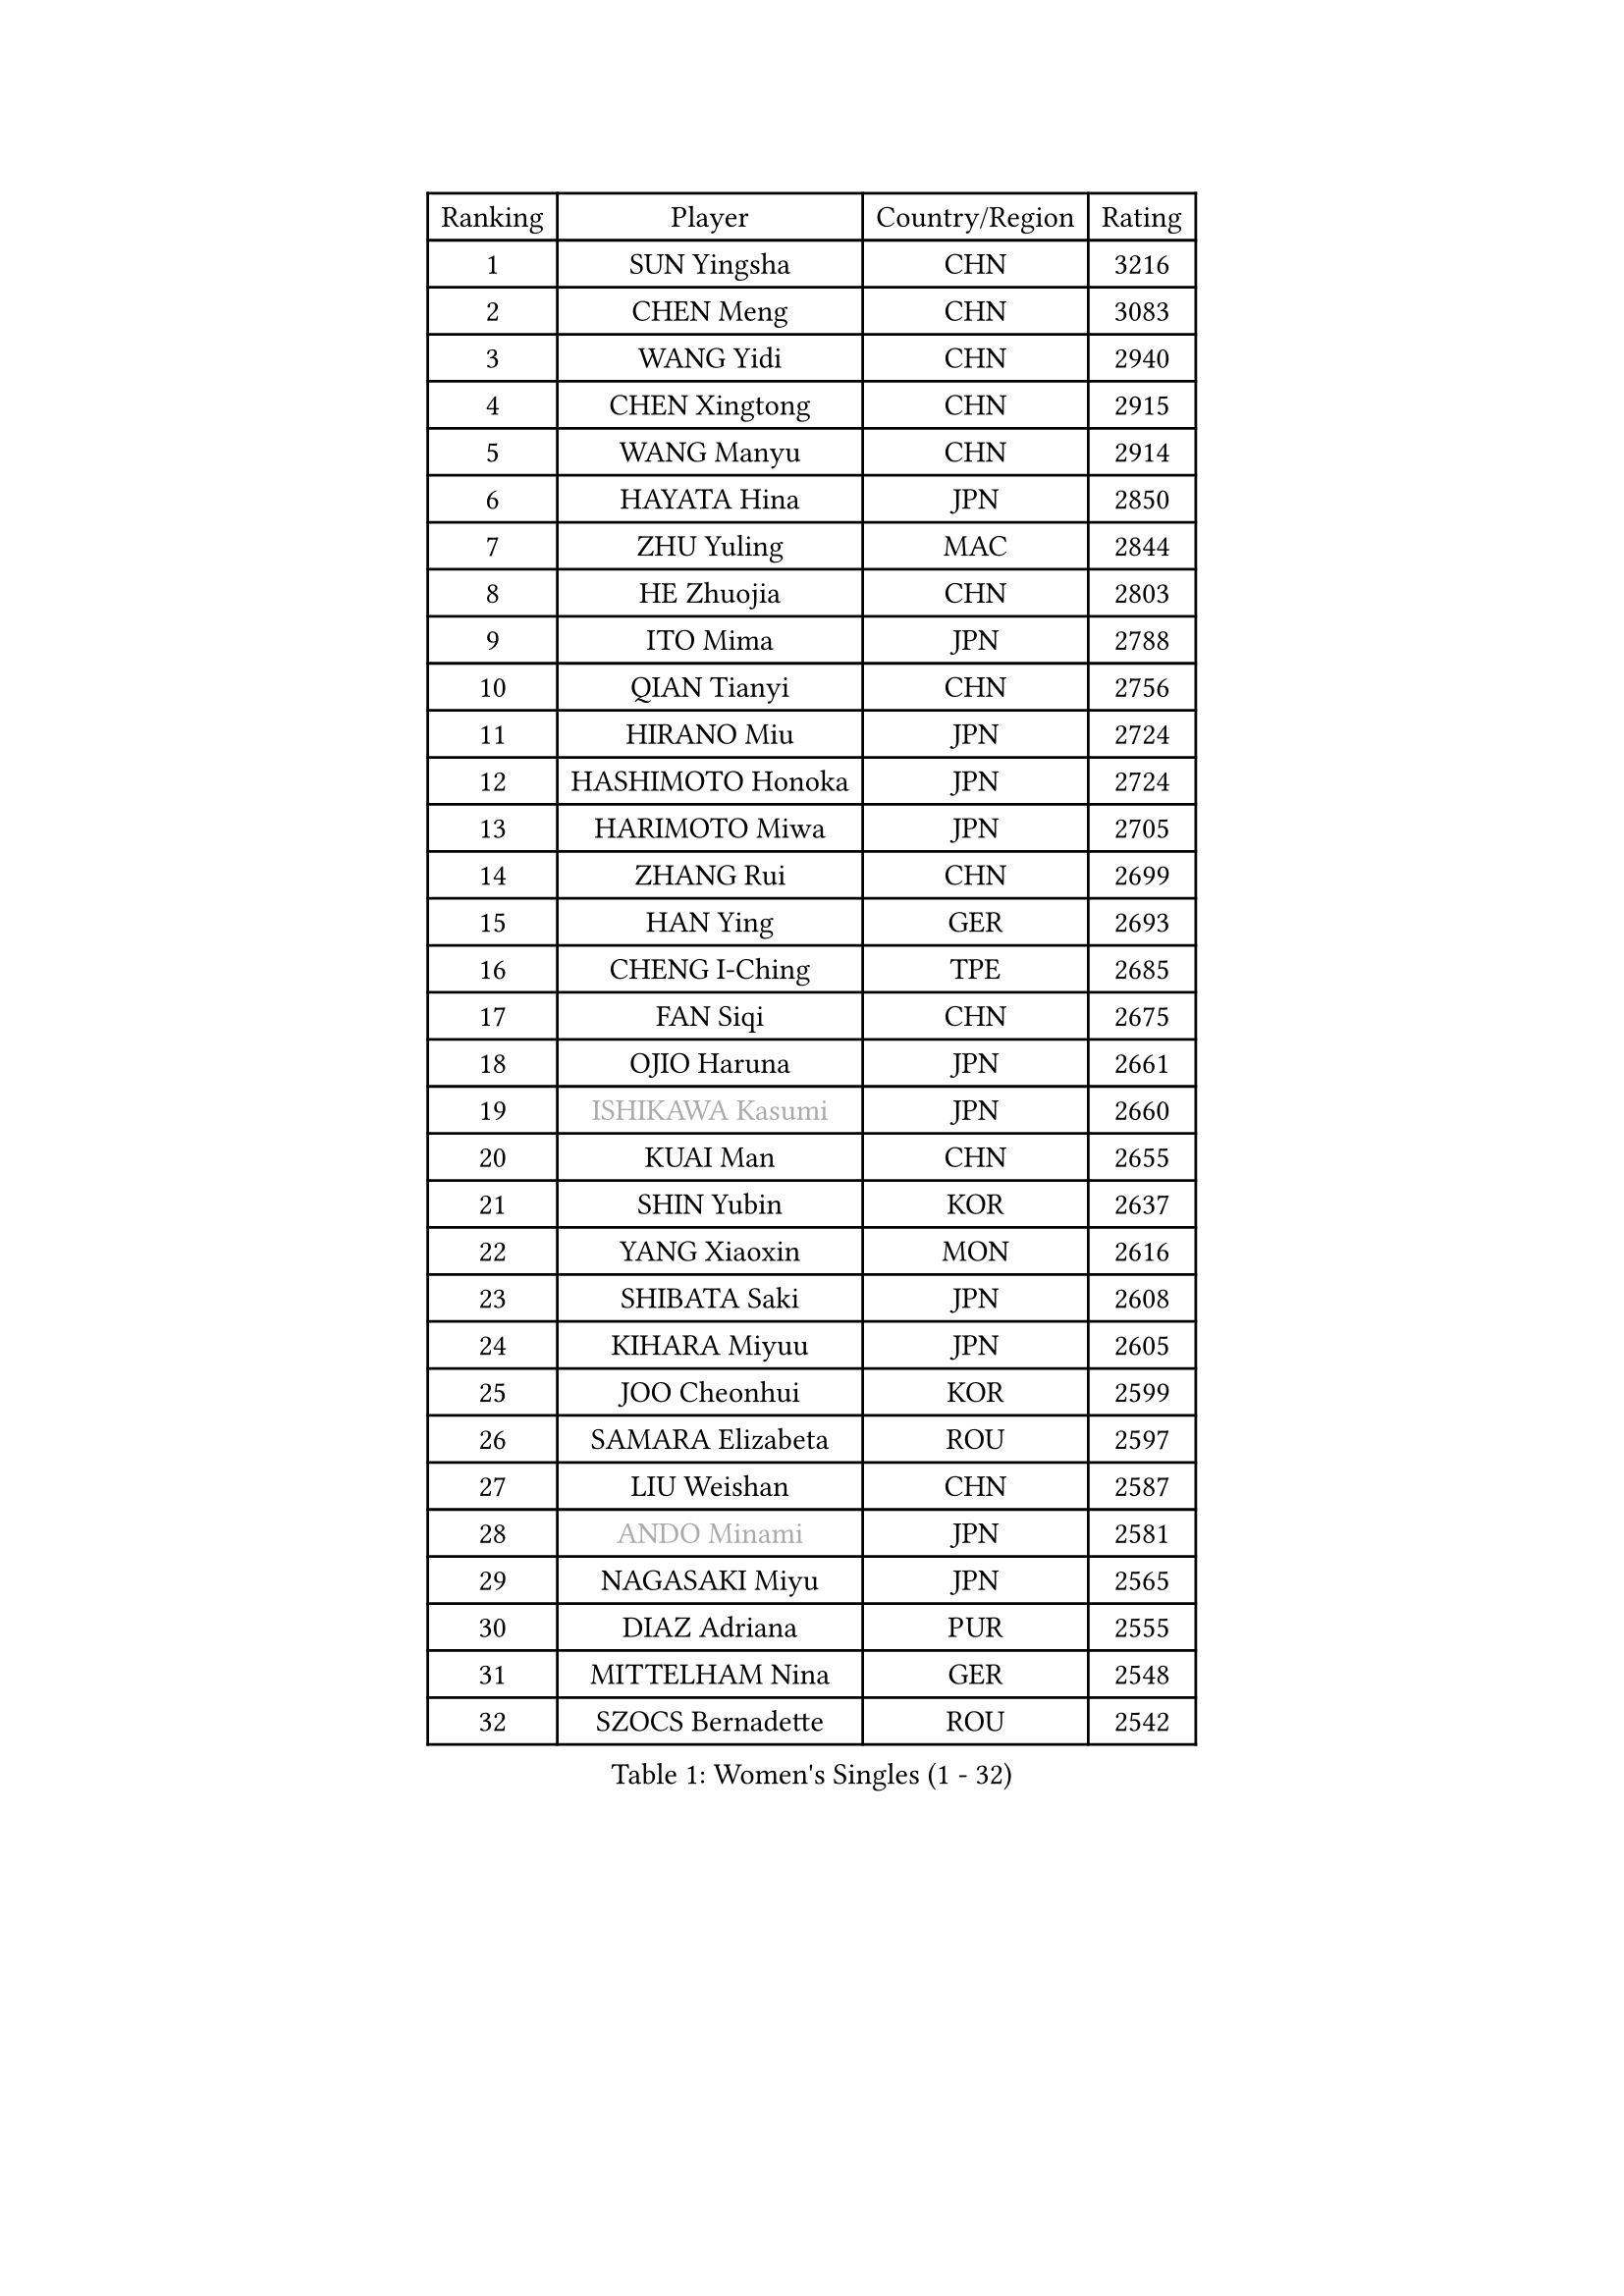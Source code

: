 
#set text(font: ("Courier New", "NSimSun"))
#figure(
  caption: "Women's Singles (1 - 32)",
    table(
      columns: 4,
      [Ranking], [Player], [Country/Region], [Rating],
      [1], [SUN Yingsha], [CHN], [3216],
      [2], [CHEN Meng], [CHN], [3083],
      [3], [WANG Yidi], [CHN], [2940],
      [4], [CHEN Xingtong], [CHN], [2915],
      [5], [WANG Manyu], [CHN], [2914],
      [6], [HAYATA Hina], [JPN], [2850],
      [7], [ZHU Yuling], [MAC], [2844],
      [8], [HE Zhuojia], [CHN], [2803],
      [9], [ITO Mima], [JPN], [2788],
      [10], [QIAN Tianyi], [CHN], [2756],
      [11], [HIRANO Miu], [JPN], [2724],
      [12], [HASHIMOTO Honoka], [JPN], [2724],
      [13], [HARIMOTO Miwa], [JPN], [2705],
      [14], [ZHANG Rui], [CHN], [2699],
      [15], [HAN Ying], [GER], [2693],
      [16], [CHENG I-Ching], [TPE], [2685],
      [17], [FAN Siqi], [CHN], [2675],
      [18], [OJIO Haruna], [JPN], [2661],
      [19], [#text(gray, "ISHIKAWA Kasumi")], [JPN], [2660],
      [20], [KUAI Man], [CHN], [2655],
      [21], [SHIN Yubin], [KOR], [2637],
      [22], [YANG Xiaoxin], [MON], [2616],
      [23], [SHIBATA Saki], [JPN], [2608],
      [24], [KIHARA Miyuu], [JPN], [2605],
      [25], [JOO Cheonhui], [KOR], [2599],
      [26], [SAMARA Elizabeta], [ROU], [2597],
      [27], [LIU Weishan], [CHN], [2587],
      [28], [#text(gray, "ANDO Minami")], [JPN], [2581],
      [29], [NAGASAKI Miyu], [JPN], [2565],
      [30], [DIAZ Adriana], [PUR], [2555],
      [31], [MITTELHAM Nina], [GER], [2548],
      [32], [SZOCS Bernadette], [ROU], [2542],
    )
  )#pagebreak()

#set text(font: ("Courier New", "NSimSun"))
#figure(
  caption: "Women's Singles (33 - 64)",
    table(
      columns: 4,
      [Ranking], [Player], [Country/Region], [Rating],
      [33], [SHAN Xiaona], [GER], [2536],
      [34], [#text(gray, "FENG Tianwei")], [SGP], [2531],
      [35], [SATO Hitomi], [JPN], [2531],
      [36], [CHEN Yi], [CHN], [2510],
      [37], [QIN Yuxuan], [CHN], [2504],
      [38], [GUO Yuhan], [CHN], [2501],
      [39], [YUAN Jia Nan], [FRA], [2500],
      [40], [KIM Hayeong], [KOR], [2500],
      [41], [POLCANOVA Sofia], [AUT], [2493],
      [42], [ZENG Jian], [SGP], [2491],
      [43], [YANG Ha Eun], [KOR], [2488],
      [44], [LIU Jia], [AUT], [2473],
      [45], [SHI Xunyao], [CHN], [2464],
      [46], [ZHU Chengzhu], [HKG], [2462],
      [47], [ODO Satsuki], [JPN], [2461],
      [48], [TAKAHASHI Bruna], [BRA], [2460],
      [49], [YU Fu], [POR], [2451],
      [50], [SUH Hyo Won], [KOR], [2445],
      [51], [JEON Jihee], [KOR], [2444],
      [52], [WANG Xiaotong], [CHN], [2424],
      [53], [BERGSTROM Linda], [SWE], [2422],
      [54], [LEE Eunhye], [KOR], [2413],
      [55], [LI Chunli], [NZL], [2411],
      [56], [BATRA Manika], [IND], [2407],
      [57], [YANG Yiyun], [CHN], [2400],
      [58], [QI Fei], [CHN], [2396],
      [59], [WU Yangchen], [CHN], [2394],
      [60], [MORI Sakura], [JPN], [2393],
      [61], [LEE Zion], [KOR], [2390],
      [62], [PAVADE Prithika], [FRA], [2385],
      [63], [ZHANG Lily], [USA], [2383],
      [64], [CHOI Hyojoo], [KOR], [2371],
    )
  )#pagebreak()

#set text(font: ("Courier New", "NSimSun"))
#figure(
  caption: "Women's Singles (65 - 96)",
    table(
      columns: 4,
      [Ranking], [Player], [Country/Region], [Rating],
      [65], [XU Yi], [CHN], [2365],
      [66], [DIACONU Adina], [ROU], [2362],
      [67], [SASAO Asuka], [JPN], [2358],
      [68], [PYON Song Gyong], [PRK], [2358],
      [69], [HAN Feier], [CHN], [2357],
      [70], [LI Yake], [CHN], [2352],
      [71], [SAWETTABUT Suthasini], [THA], [2351],
      [72], [PESOTSKA Margaryta], [UKR], [2339],
      [73], [AKAE Kaho], [JPN], [2334],
      [74], [#text(gray, "YOO Eunchong")], [KOR], [2332],
      [75], [PARK Joohyun], [KOR], [2326],
      [76], [DOO Hoi Kem], [HKG], [2323],
      [77], [LI Yu-Jhun], [TPE], [2322],
      [78], [DRAGOMAN Andreea], [ROU], [2320],
      [79], [KIM Nayeong], [KOR], [2319],
      [80], [#text(gray, "BILENKO Tetyana")], [UKR], [2312],
      [81], [MUKHERJEE Ayhika], [IND], [2312],
      [82], [KAUFMANN Annett], [GER], [2309],
      [83], [KIM Byeolnim], [KOR], [2308],
      [84], [CHEN Szu-Yu], [TPE], [2307],
      [85], [HUANG Yi-Hua], [TPE], [2305],
      [86], [NI Xia Lian], [LUX], [2302],
      [87], [WAN Yuan], [GER], [2300],
      [88], [XIAO Maria], [ESP], [2299],
      [89], [WINTER Sabine], [GER], [2298],
      [90], [ZONG Geman], [CHN], [2295],
      [91], [LUTZ Charlotte], [FRA], [2290],
      [92], [KAMATH Archana Girish], [IND], [2287],
      [93], [WANG Amy], [USA], [2287],
      [94], [KIM Kum Yong], [PRK], [2287],
      [95], [CHIEN Tung-Chuan], [TPE], [2282],
      [96], [#text(gray, "SOLJA Petrissa")], [GER], [2278],
    )
  )#pagebreak()

#set text(font: ("Courier New", "NSimSun"))
#figure(
  caption: "Women's Singles (97 - 128)",
    table(
      columns: 4,
      [Ranking], [Player], [Country/Region], [Rating],
      [97], [PARANANG Orawan], [THA], [2278],
      [98], [SOO Wai Yam Minnie], [HKG], [2278],
      [99], [MESHREF Dina], [EGY], [2273],
      [100], [AKULA Sreeja], [IND], [2272],
      [101], [CHANG Li Sian Alice], [MAS], [2272],
      [102], [KUKULKOVA Tatiana], [SVK], [2272],
      [103], [YANG Huijing], [CHN], [2271],
      [104], [ZARIF Audrey], [FRA], [2270],
      [105], [CHASSELIN Pauline], [FRA], [2269],
      [106], [YOON Hyobin], [KOR], [2268],
      [107], [LIU Yangzi], [AUS], [2265],
      [108], [SURJAN Sabina], [SRB], [2262],
      [109], [CIOBANU Irina], [ROU], [2262],
      [110], [GUISNEL Oceane], [FRA], [2260],
      [111], [YOKOI Sakura], [JPN], [2256],
      [112], [FAN Shuhan], [CHN], [2252],
      [113], [IDESAWA Kyoka], [JPN], [2248],
      [114], [POTA Georgina], [HUN], [2247],
      [115], [ZHANG Xiangyu], [CHN], [2247],
      [116], [LAY Jian Fang], [AUS], [2247],
      [117], [#text(gray, "SUGASAWA Yukari")], [JPN], [2246],
      [118], [MUKHERJEE Sutirtha], [IND], [2243],
      [119], [#text(gray, "LI Yuqi")], [CHN], [2241],
      [120], [SHAO Jieni], [POR], [2238],
      [121], [PICCOLIN Giorgia], [ITA], [2233],
      [122], [ZAHARIA Elena], [ROU], [2231],
      [123], [SOLJA Amelie], [AUT], [2230],
      [124], [LUTZ Camille], [FRA], [2228],
      [125], [LIU Hsing-Yin], [TPE], [2228],
      [126], [GODA Hana], [EGY], [2228],
      [127], [EERLAND Britt], [NED], [2226],
      [128], [MATELOVA Hana], [CZE], [2222],
    )
  )